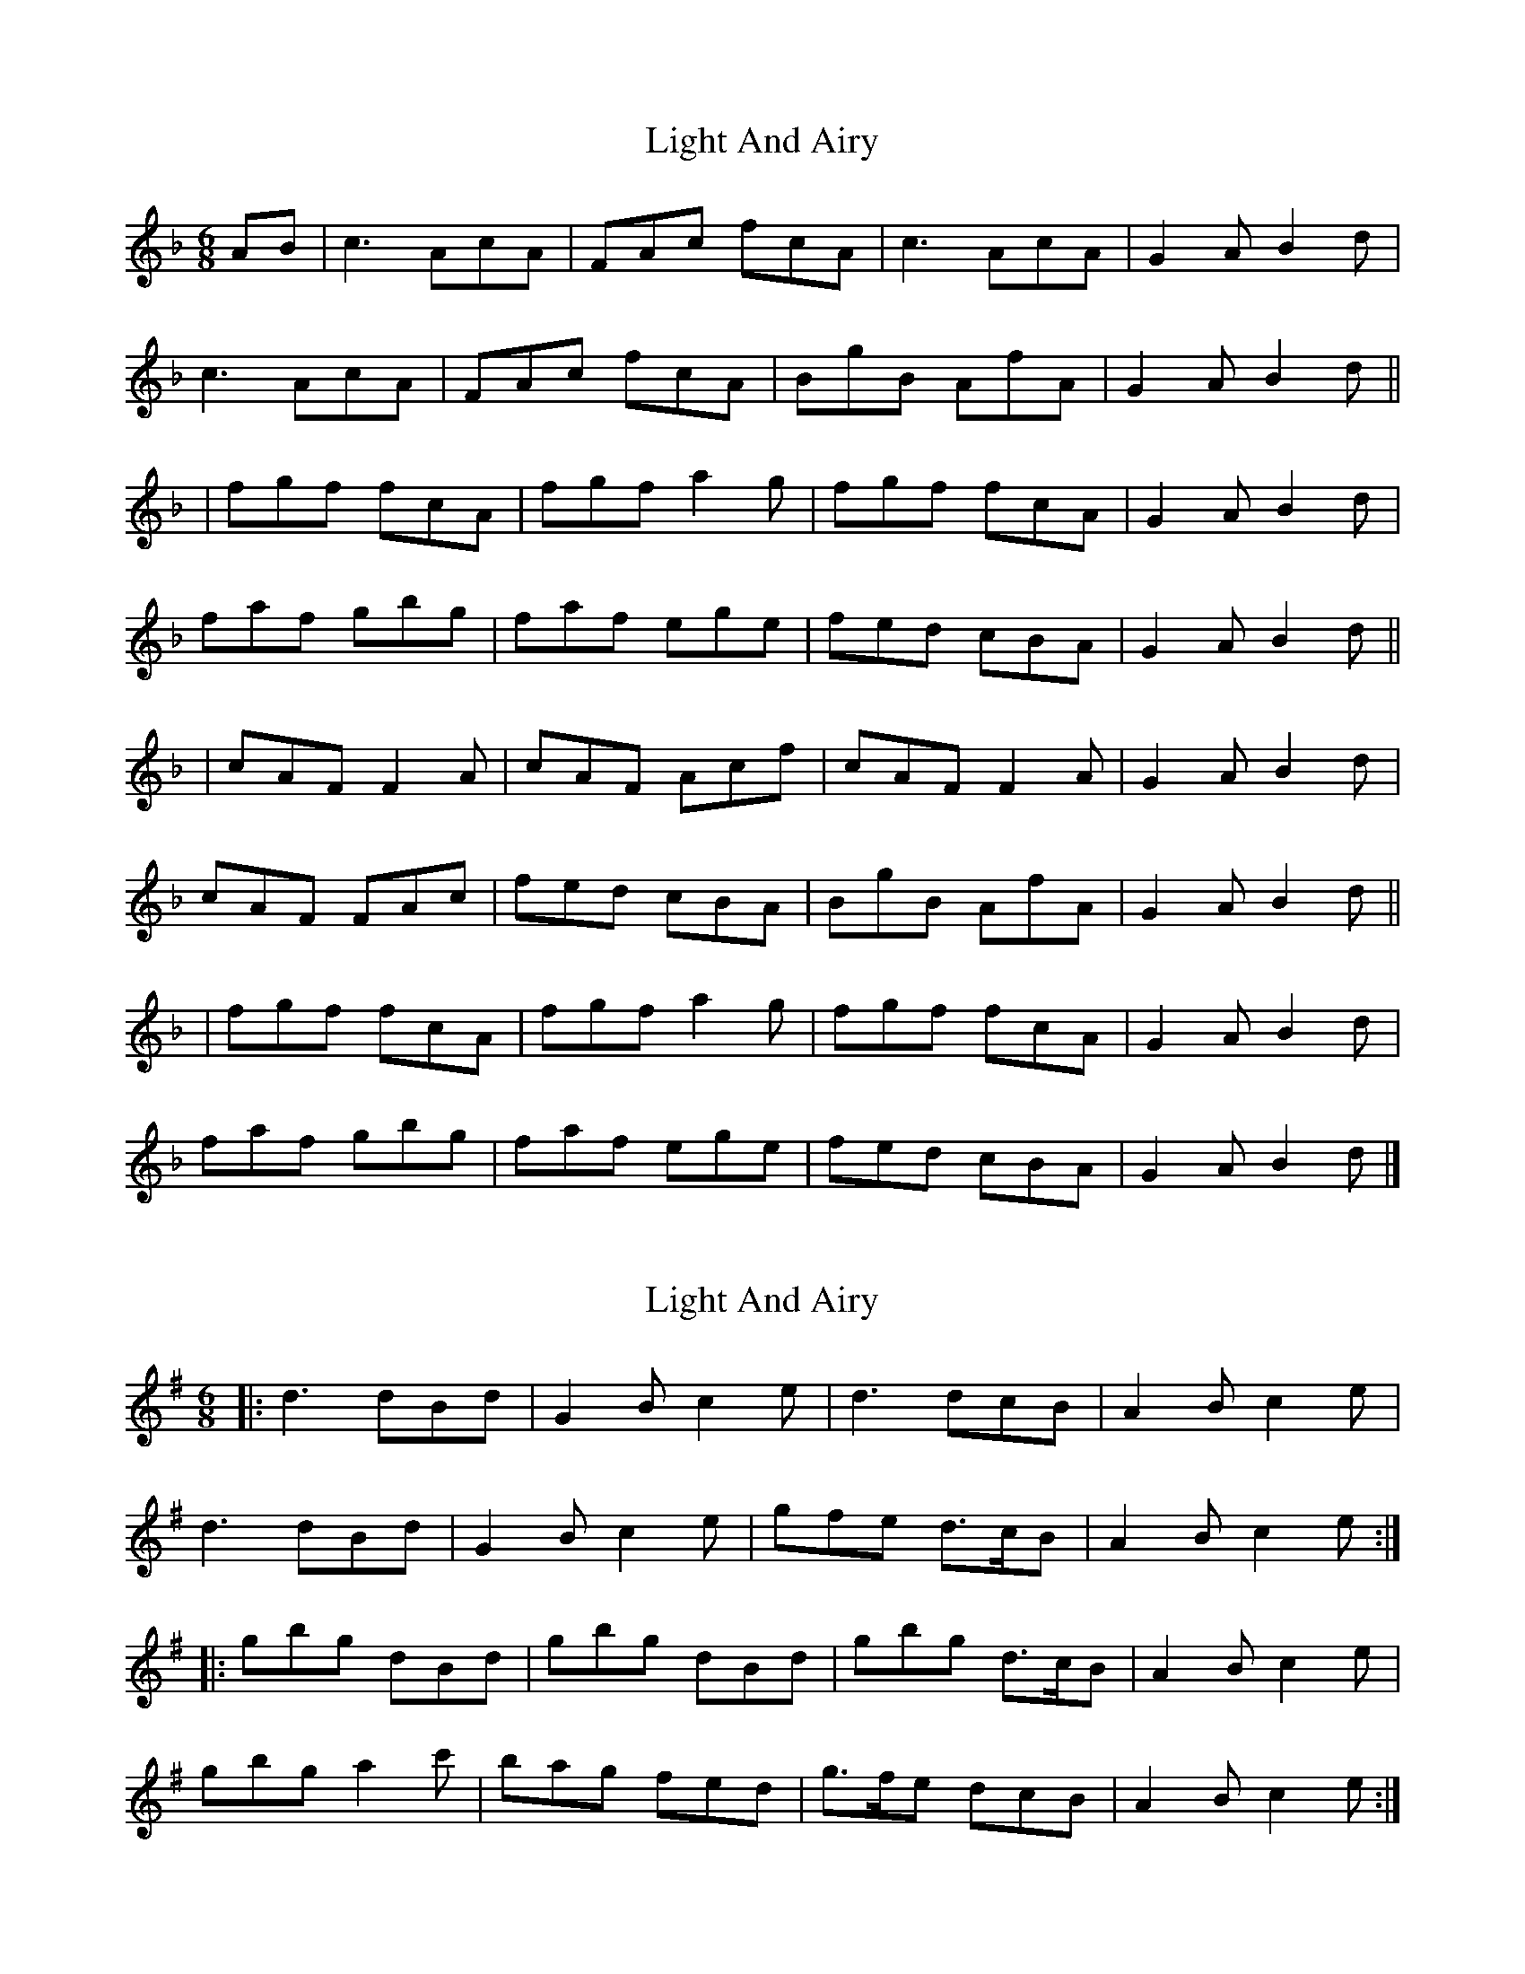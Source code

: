 X: 1
T: Light And Airy
Z: Kerri Coombs
S: https://thesession.org/tunes/3563#setting3563
R: jig
M: 6/8
L: 1/8
K: Fmaj
AB| c3 AcA| FAc fcA| c3 AcA| G2 A B2 d |
c3 AcA| FAc fcA| BgB AfA| G2 A B2 d||
|fgf fcA| fgf a2 g| fgf fcA|G2 A B2 d |
faf gbg| faf ege|fed cBA| G2 A B2 d ||
| cAF F2 A| cAF Acf| cAF F2 A| G2 A B2 d|
cAF FAc| fed cBA | BgB AfA| G2 A B2 d ||
|fgf fcA| fgf a2 g| fgf fcA| G2 A B2 d |
faf gbg| faf ege| fed cBA| G2 A B2 d|]
X: 2
T: Light And Airy
Z: ceolachan
S: https://thesession.org/tunes/3563#setting16585
R: jig
M: 6/8
L: 1/8
K: Gmaj
|: d3 dBd | G2 B c2 e | d3 dcB | A2 B c2 e |d3 dBd | G2 B c2 e | gfe d>cB | A2 B c2 e :||: gbg dBd | gbg dBd | gbg d>cB | A2 B c2 e |gbg a2 c' | bag fed | g>fe dcB | A2 B c2 e :|
X: 3
T: Light And Airy
Z: ceolachan
S: https://thesession.org/tunes/3563#setting16586
R: jig
M: 6/8
L: 1/8
K: Gmaj
|: d3 BdB | GBd gdB | d3 BdB | A2 B c2 e |d3 BdB | GBd gdB | cac BgB | A2 B c2 e :||:gag gdB | gag gba | gag gdB | A2 B c2 e |gbg ac'a | gbg faf | g>fe d>cB | A2 B c2 e :||:dBG G2 B | dBG Bdg | dBG G2 B | A2 B c2 e |dBG GBd | g>fe dcB | cac BgB | A2 B c2 e :|
X: 4
T: Light And Airy
Z: ceolachan
S: https://thesession.org/tunes/3563#setting16587
R: jig
M: 6/8
L: 1/8
K: Fmaj
c3 AcA | FAc fcA | c3 AcA | G2 A B2 d |c3 AcA | FAc fcA | BgB AfA | G2 A B2 :|fgf fcA | fgf fag | fgf fcA | G2 A B2 d |faf gbg | faf ege | fed cBA | G2 A B2 :|cAF FAF | cAF Acf | cAF FAF | G2 A B2 d |cAF FAc | fed cBA | BgB AfA | G2 A B2 :|fgf fcA | fgf fag | fgf fcA | G2 A B2 d |faf gbg | faf ege | fdf cAF | G2 A B2 :|
X: 5
T: Light And Airy
Z: ceolachan
S: https://thesession.org/tunes/3563#setting16588
R: jig
M: 6/8
L: 1/8
K: Gmaj
d3 dBd | G2 A B2 e | d3 dcB | A2 B c2 e | d3 dBd | GB/c/d gdB | cac BgB | A2 B c2 :|gbg dBd | gbg dBd | gbg dcB | A2 B c2 e |gbg abc' | bag fed | gfe dcB | A2 B c2 :|dBG G2 B | dBG Bdg | dBG G2 B | A2 B c2 e |dBG GBd | gfe dcB | cac BgB | A2 B c2 :|gag gdB | gag gba | gag gdB | A2 B c2 e |gbg ac'a | gbg faf | gfe dcB | A2 B c2 :|
X: 6
T: Light And Airy
Z: JACKB
S: https://thesession.org/tunes/3563#setting26039
R: jig
M: 6/8
L: 1/8
K: Dmaj
FG| A3 FAF| DFA dAF| A3 FAF| E2 F G2 B |
A3 FAF| DFA dAF| GeG FdF| E2 F G2 B||
|ded dAF| ded f2 e| ded dAF|E2 F G2 B |
dfd ege| dfd cec|dcB AGF| E2 F G2 B ||
| AFD D3| AFD FAd| AFD D3| E2 F G2 B|
AFD D3| dcB AGF | GeG FdF| E2 F G2 B ||
|ded dAF| ded f2 e| ded dAF| E2 F G2 B |
dfd ege| dfd cec| dcB AGF| E2 F G2 B|]
X: 7
T: Light And Airy
Z: alexboydell
S: https://thesession.org/tunes/3563#setting26054
R: jig
M: 6/8
L: 1/8
K: Dmaj
|d2 A d2 A | def ecA | B2 d A2 F | GEE D3|
|d2 A d2 A | def ecA | B2 d A2 G | FDD D3:||
| FDD AFF| dAA fdd | FDD AFF | GEE E3|
| FDD AFF|dAA fdd | Bcd A2 G | FDD D3:||
| fed ecA | fed ecA | Bcd A2 F | GEE E3 |
| fed ecA | fed ecA \ B2 d A2 G| FDD D3:||
X: 8
T: Light And Airy
Z: Ian Varley
S: https://thesession.org/tunes/3563#setting30924
R: jig
M: 6/8
L: 1/8
K: Cmaj
GEC CDC | GEC DGc | GEC CDE | D2E FED |
GEC CEG | cBA GEG | FAd EGc |  D2E FED :|
~c3 cGE | cdc cGE | ~c3 cGE | D2E FED |
cec BdB | AcA GEC | FAF EGE | D2E FED :|
X: 9
T: Light And Airy
Z: JACKB
S: https://thesession.org/tunes/3563#setting30927
R: jig
M: 6/8
L: 1/8
K: Dmaj
|:AFD D3 | AFD FAd | AFD DEF | E2F GFE |
AFD DFA | dcB AFA | GBe FAd | E2F GFE :||
|:d3 dAF | ded dAF | d3 dAF | E2F GFE |
dfd cec | BdB AFD | GBG FAF | E2F GFE :||

